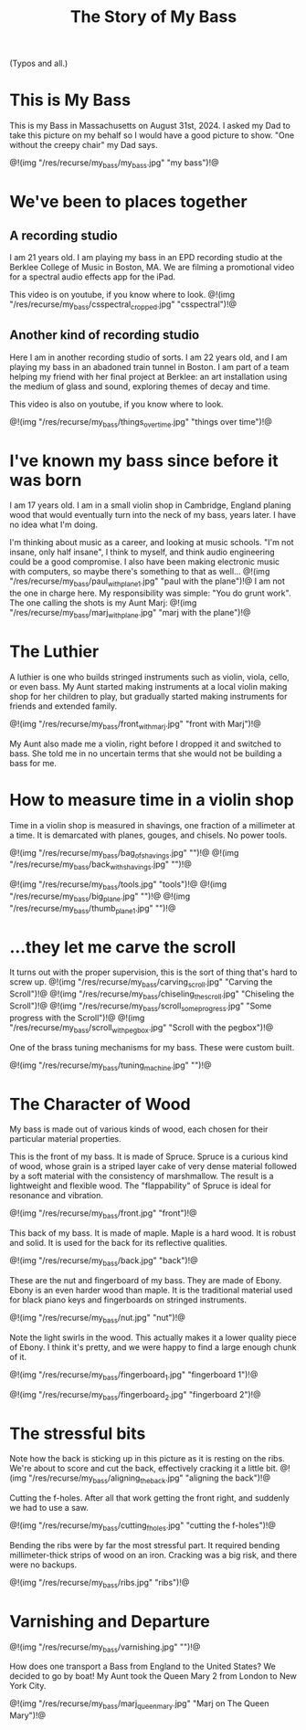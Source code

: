 #+TITLE: The Story of My Bass
(Typos and all.)

* This is My Bass
This is my Bass in Massachusetts on August 31st, 2024.
I asked my Dad to take this picture on my behalf so I would
have a good picture to show. "One without the creepy chair"
my Dad says.

@!(img "/res/recurse/my_bass/my_bass.jpg" "my bass")!@
* We've been to places together
** A recording studio
I am 21 years old. I am playing my bass in an EPD recording studio
at the Berklee College of Music in Boston, MA. We are filming a promotional
video for a spectral audio effects app for the iPad.

This video is on youtube, if you know where to look.
@!(img "/res/recurse/my_bass/csspectral_cropped.jpg" "csspectral")!@

** Another kind of recording studio
Here I am in another recording studio of sorts. I am 22 years old,
and I am playing my bass in an abadoned train tunnel in
Boston. I am part of a team helping my friend with her final
project at Berklee: an art installation using the medium of
glass and sound, exploring themes of decay and time.

This video is also on youtube, if you know where to look.

@!(img "/res/recurse/my_bass/things_over_time.jpg" "things over time")!@
* I've known my bass since before it was born
I am 17 years old. I am in a small violin shop in Cambridge, England
planing wood that
would eventually turn into the neck of my bass, years later.
I have no idea what I'm doing.

I'm thinking about music as a career, and
looking at music schools. "I'm not insane, only half insane",
I think to myself, and think audio engineering could be
a good compromise. I also have been making electronic music
with computers, so maybe there's something to that as well...
@!(img "/res/recurse/my_bass/paul_with_plane_1.jpg" "paul with the plane")!@
I am not the one in charge here. My responsibility was simple:
"You do grunt work". The one calling the shots is my Aunt Marj:
@!(img "/res/recurse/my_bass/marj_with_plane.jpg" "marj with the plane")!@
* The Luthier
A luthier is one who builds stringed instruments such as
violin, viola, cello, or even bass. My Aunt started making
instruments at a local violin making shop for her children
to play, but gradually started making instruments for friends
and extended family.

@!(img "/res/recurse/my_bass/front_with_marj.jpg" "front with Marj")!@

My Aunt also made me a violin, right before I dropped it
and switched to bass. She told me in no uncertain terms that
she would not be building a bass for me.
* How to measure time in a violin shop
Time in a violin shop is measured in shavings, one fraction
of a millimeter at a time. It is demarcated with planes,
gouges, and chisels. No power tools.

@!(img "/res/recurse/my_bass/bag_of_shavings.jpg" "")!@
@!(img "/res/recurse/my_bass/back_with_shavings.jpg" "")!@

@!(img "/res/recurse/my_bass/tools.jpg" "tools")!@
@!(img "/res/recurse/my_bass/big_plane.jpg" "")!@
@!(img "/res/recurse/my_bass/thumb_plane_1.jpg" "")!@
* ...they let me carve the scroll
It turns out with the proper supervision, this is the sort
of thing that's hard to screw up.
@!(img "/res/recurse/my_bass/carving_scroll.jpg" "Carving the Scroll")!@
@!(img "/res/recurse/my_bass/chiseling_the_scroll.jpg" "Chiseling the Scroll")!@
@!(img "/res/recurse/my_bass/scroll_some_progress.jpg" "Some progress with the Scroll")!@
@!(img "/res/recurse/my_bass/scroll_with_pegbox.jpg" "Scroll with the pegbox")!@

One of the brass tuning mechanisms for my bass. These were
custom built.

@!(img "/res/recurse/my_bass/tuning_machine.jpg" "")!@
* The Character of Wood
My bass is made out of various kinds of wood, each
chosen for their particular material properties.

This is the front of my bass. It is made of Spruce. Spruce is a curious
kind of wood, whose grain is a striped layer cake of very
dense material followed by a soft material with the consistency
of marshmallow. The result is a lightweight and flexible
wood. The "flappability" of Spruce is ideal for resonance
and vibration.

@!(img "/res/recurse/my_bass/front.jpg" "front")!@

This back of my bass. It is made of maple. Maple is a hard
wood. It is robust and solid. It is used for the back for
its reflective qualities.

@!(img "/res/recurse/my_bass/back.jpg" "back")!@

These are the nut and fingerboard of my bass. They are made of
Ebony. Ebony is an even harder wood than maple. It is the
traditional material used for black piano keys and fingerboards
on stringed instruments.

@!(img "/res/recurse/my_bass/nut.jpg" "nut")!@

Note the light swirls in the wood. This actually makes it
a lower quality piece of Ebony. I think it's pretty, and
we were happy to find a large enough chunk of it.

@!(img "/res/recurse/my_bass/fingerboard_1.jpg" "fingerboard 1")!@

@!(img "/res/recurse/my_bass/fingerboard_2.jpg" "fingerboard 2")!@
* The stressful bits
Note how the back is sticking up in this picture as it is
resting on the ribs. We're about to score and cut the back,
effectively cracking it a little bit.
@!(img "/res/recurse/my_bass/aligning_the_back.jpg" "aligning the back")!@

Cutting the f-holes. After all that work getting the front
right, and suddenly we had to use a saw.

@!(img "/res/recurse/my_bass/cutting_f_holes.jpg" "cutting the f-holes")!@

Bending the ribs were by far the most stressful part. It
required bending millimeter-thick strips of wood on an iron.
Cracking was a big risk, and there were no backups.

@!(img "/res/recurse/my_bass/ribs.jpg" "ribs")!@
* Varnishing and Departure
@!(img "/res/recurse/my_bass/varnishing.jpg" "")!@

How does one transport a Bass from England to the United
States? We decided to go by boat! My Aunt took the Queen Mary
2 from London to New York City.

@!(img "/res/recurse/my_bass/marj_queen_mary.jpg" "Marj on The Queen Mary")!@

